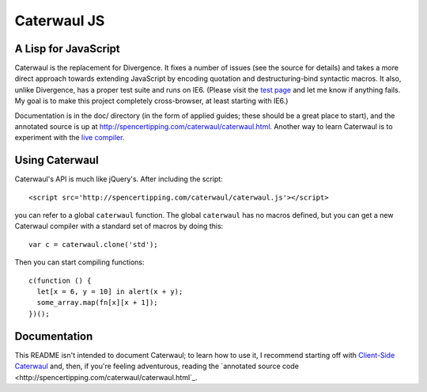 Caterwaul JS
============

A Lisp for JavaScript
---------------------

Caterwaul is the replacement for Divergence. It fixes a number of issues (see the source for details) and takes a more direct approach towards extending JavaScript by encoding quotation and
destructuring-bind syntactic macros. It also, unlike Divergence, has a proper test suite and runs on IE6. (Please visit the `test page <http://spencertipping.com/caterwaul/test>`_ and let me
know if anything fails. My goal is to make this project completely cross-browser, at least starting with IE6.)

Documentation is in the doc/ directory (in the form of applied guides; these should be a great place to start), and the annotated source is up at
http://spencertipping.com/caterwaul/caterwaul.html. Another way to learn Caterwaul is to experiment with the `live compiler <http://spencertipping.com/caterwaul/compiler>`_.

Using Caterwaul
---------------

Caterwaul's API is much like jQuery's. After including the script::

    <script src='http://spencertipping.com/caterwaul/caterwaul.js'></script>

you can refer to a global ``caterwaul`` function. The global ``caterwaul`` has no macros defined, but you can get a new Caterwaul compiler with a standard set of macros by doing this::

    var c = caterwaul.clone('std');

Then you can start compiling functions::

    c(function () {
      let[x = 6, y = 10] in alert(x + y);
      some_array.map(fn[x][x + 1]);
    })();

Documentation
-------------

This README isn't intended to document Caterwaul; to learn how to use it, I recommend starting off with `Client-Side Caterwaul
<http://spencertipping.com/caterwaul/doc/client-side-caterwaul.pdf>`_ and, then, if you're feeling adventurous, reading the `annotated source code
<http://spencertipping.com/caterwaul/caterwaul.html`_. 
